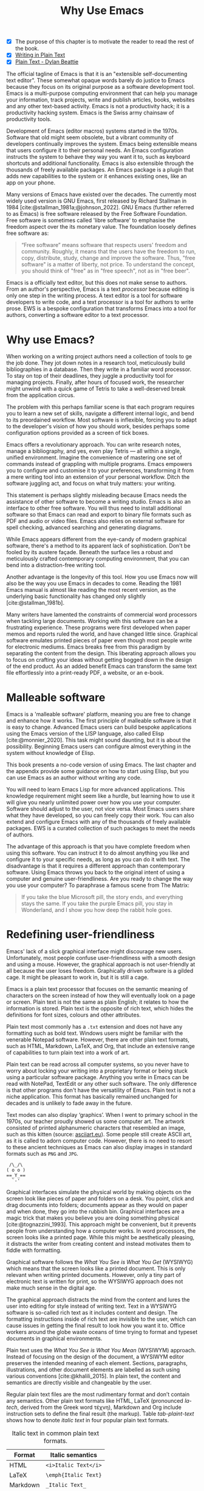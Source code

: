 #+title:        Why Use Emacs
#+macro:        ews /Emacs Writing Studio/
#+bibliography: ../emacs-writing-studio.bib
#+startup:      content
:NOTES:
- [X] The purpose of this chapter is to motivate the reader to read the rest of the book.
- [X] [[denote:20230916T153206][Writing in Plain Text]]
- [X] [[denote:20230716T025508][Plain Text - Dylan Beattie]]
:END:

The official tagline of Emacs is that it is an "extensible self-documenting text editor". These somewhat opaque words barely do justice to Emacs because they focus on its original purpose as a software development tool. Emacs is a multi-purpose computing environment that can help you manage your information, track projects, write and publish articles, books, websites and any other text-based activity. Emacs is not a productivity hack; it is a productivity hacking system. Emacs is the Swiss army chainsaw of productivity tools.

Development of Emacs (editor macros) systems started in the 1970s. Software that old might seem obsolete, but a vibrant community of developers continually improves the system. Emacs being extensible means that users configure it to their personal needs. An Emacs configuration instructs the system to behave they way you want it to, such as keyboard shortcuts and additional functionality. Emacs is also extensible through the thousands of freely available packages. An Emacs package is a plugin that adds new capabilities to the system or it enhances existing ones, like an app on your phone.

Many versions of Emacs have existed over the decades. The currently most widely used version is GNU Emacs, first released by Richard Stallman in 1984 [cite:@stallman_1981a;@johnson_2022]. GNU Emacs (further referred to as Emacs) is free software released by the Free Software Foundation. Free software is sometimes called 'libre software' to emphasise the freedom aspect over the its monetary value. The foundation loosely defines free software as:

#+begin_quote
“Free software” means software that respects users' freedom and community. Roughly, it means that the users have the freedom to run, copy, distribute, study, change and improve the software. Thus, "free software" is a matter of liberty, not price. To understand the concept, you should think of "free" as in "free speech", not as in "free beer".
#+end_quote

Emacs is a officially text editor, but this does not make sense to authors. From an author's perspective, Emacs is a text /processor/ because editing is only one step in the writing process. A text editor is a tool for software developers to write code, and a text processor is a tool for authors to write prose. EWS is a bespoke configuration that transforms Emacs into a tool for authors, converting a software editor to a text processor.

* Why use Emacs?
When working on a writing project authors need a collection of tools to ge the job done. They jot down notes in a research tool, meticulously build bibliographies in a database. Then they write in a familiar word processor. To stay on top of their deadlines, they juggle a productivity tool for managing projects. Finally, after hours of focused work, the researcher might unwind with a quick game of Tetris to take a well-deserved break from the application circus.

The problem with this perhaps familiar scene is that each program requires you to learn a new set of skills, navigate a different internal logic, and bend to its preordained workflow. Most software is inflexible, forcing you to adapt to the developer's vision of how you should work, besides perhaps some configuration options provided as a screen of tick boxes.

Emacs offers a revolutionary approach. You can write research notes, manage a bibliography, and yes, even play Tetris --- all within a single, unified environment. Imagine the convenience of mastering one set of commands instead of grappling with multiple programs. Emacs empowers you to configure and customise it to your preferences, transforming it from a mere writing tool into an extension of your personal workflow. Ditch the software juggling act, and focus on what truly matters: your writing.

This statement is perhaps slightly misleading because Emacs needs the assistance of other software to become a writing studio. Emacs is also an interface to other free software. You will thus need to install additional software so that Emacs can read and export to binary file formats such as PDF and audio or video files. Emacs also relies on external software for spell checking, advanced searching and generating diagrams.

While Emacs appears different from the eye-candy of modern graphical software, there's a method to its apparent lack of sophistication. Don't be fooled by its austere façade. Beneath the surface lies a robust and meticulously crafted contemporary computing environment, that you can bend into a distraction-free writing tool.

Another advantage is the longevity of this tool. How you use Emacs now will also be the way you use Emacs in decades to come. Reading the 1981 Emacs manual is almost like reading the most recent version, as the underlying basic functionality has changed only slightly [cite:@stallman_1981b].

Many writers have lamented the constraints of commercial word processors when tackling large documents. Working with this software can be a frustrating experience. These programs were first developed when paper memos and reports ruled the world, and have changed little since. Graphical software emulates printed pieces of paper even though most people write for electronic mediums. Emacs breaks free from this paradigm by separating the content from the design. This liberating approach allows you to focus on crafting your ideas without getting bogged down in the design of the end product. As an added benefit Emacs can transform the same text file effortlessly into a print-ready PDF, a website, or an e-book.

* Malleable software
Emacs is a 'malleable software' platform, meaning you are free to change and enhance how it works. The first principle of malleable software is that it is easy to change. Advanced Emacs users can build bespoke applications using the Emacs version of the LISP language, also called Elisp [cite:@monnier_2020]. This task might sound daunting, but it is about the possibility. Beginning Emacs users can configure almost everything in the system without knowledge of Elisp.

This book presents a no-code version of using Emacs. The last chapter and the appendix provide some guidance on how to start using Elisp, but you can use Emacs as an author without writing any code.

You will need to learn Emacs Lisp for more advanced applications. This knowledge requirement might seem like a hurdle, but learning how to use it will give you nearly unlimited power over how you use your computer. Software should adjust to the user, not vice versa. Most Emacs users share what they have developed, so you can freely copy their work. You can also extend and configure Emacs with any of the thousands of freely available packages. EWS is a curated collection of such packages to meet the needs of authors.

The advantage of this approach is that you have complete freedom when using this software. You can instruct it to do almost anything you like and configure it to your specific needs, as long as you can do it with text. The disadvantage is that it requires a different approach than contemporary software. Using Emacs throws you back to the original intent of using a computer and genuine user-friendliness. Are you ready to change the way you use your computer? To paraphrase a famous scene from The Matrix:

#+begin_quote
If you take the blue Microsoft pill, the story ends, and everything stays the same. If you take the purple Emacs pill, you stay in Wonderland, and I show you how deep the rabbit hole goes.
#+end_quote

* Redefining user-friendliness
Emacs' lack of a slick graphical interface might discourage new users. Unfortunately, most people confuse user-friendliness with a smooth design and using a mouse. However, the graphical approach is not user-friendly at all because the user loses freedom. Graphically driven software is a gilded cage. It might be pleasant to work in, but it is still a cage.

Emacs is a plain text processor that focuses on the semantic meaning of characters on the screen instead of how they will eventually look on a page or screen. Plain text is not the same as plain English; it relates to how the information is stored. Plain text is the opposite of rich text, which hides the definitions for font sizes, colours and other attributes.

Plain text most commonly has a =.txt= extension and does not have any formatting such as bold text. Windows users might be familiar with the venerable Notepad software. However, there are other plain text formats, such as HTML, Markdown, LaTeX, and Org, that include an extensive range of capabilities to turn plain text into a work of art. 

Plain text can be read across all computer systems, so you never have to worry about locking your writing into a proprietary format or being stuck using a particular software package. Anything you write in Emacs can be read with NotePad, TextEdit or any other such software. The only difference is that other programs don't have the versatility of Emacs. Plain text is not a niche application. This format has basically remained unchanged for decades and is unlikely to fade away in the future.

Text modes can also display ‘graphics’. When I went to primary school in the 1970s, our teacher proudly showed us some computer art. The artwork consisted of printed alphanumeric characters that resembled an image, such as this kitten (source: [[https://www.asciiart.eu/][asciiart.eu]]). Some people still create ASCII art, as it is called to adorn computer code. However, there is no need to resort to these ancient techniques as Emacs can also display images in standard formats such as =PNG= and =JPG=.

#+begin_example
 /\_/\
( o o )
==_Y_==
  `-'
#+end_example

Graphical interfaces simulate the physical world by making objects on the screen look like pieces of paper and folders on a desk. You point, click and drag documents into folders; documents appear as they would on paper and when done, they go into the rubbish bin. Graphical interfaces are a magic trick that makes you believe you are doing something physical [cite:@tognazzini_1993]. This approach might be convenient, but it prevents people from understanding how a computer works. In word processors, the screen looks like a printed page. While this might be aesthetically pleasing, it distracts the writer from creating content and instead motivates them to fiddle with formatting.

Graphical software follows the /What You See is What You Get/ (WYSIWYG) which means that the screen looks like a printed document. This is only relevant when writing printed documents. However, only a tiny part of electronic text is written for print, so the WYSIWYG approach does not make much sense in the digital age.

The graphical approach distracts the mind from the content and lures the user into editing for style instead of writing text. Text in a WYSIWYG software is so-called rich text as it includes content and design. The formatting instructions inside of rich text are invisible to the user, which can cause issues in getting the final result to look how you want it to. Office workers around the globe waste oceans of time trying to format and typeset documents in graphical environments. 

Plain text uses the /What You See is What You Mean/ (WYSIWYM) approach. Instead of focusing on the design of the document, a WYSIWYM editor preserves the intended meaning of each element. Sections, paragraphs, illustrations, and other document elements are labelled as such using various conventions [cite:@khalili_2015]. In plain text, the content and semantics are directly visible and changeable by the user. 

Regular plain text files are the most rudimentary format and don’t contain any semantics. Other plain text formats like HTML, LaTeX (pronounced /la-tech/, derived from the Greek word τέχνη), Markdown and Org include instruction sets to define the final result (the markup). Table [[tab-plaint-text]] shows how to denote /italic text/ in four popular plain text formats.

#+caption: Italic text in common plain text formats.
#+name: tab-plaint-text
| Format   | Italic semantics   |
|----------+--------------------|
| HTML     | =<i>Italic Text</i>= |
| LaTeX    | =\emph{Italic Text}= |
| Markdown | =_Italic Text_=      |
| Org mode | =/Italic Text/=      |

Using plain text helps you become more productive by not worrying about the document's design until you complete the content. The main benefit of using plain text over rich text is that it provides a distraction-free writing environment. As I write this book, I don’t see what it will look like in printed form as you would using modern word processors. In Emacs, I only see text, images, and some instructions for the computer on what the final product should look like. When exporting this document to a web page or any other format, a template defines the final product's design, such as layout and typography. This approach ensures that your text can be easily exported to multiple formats.

The image in figure [[fig-wysiwym]] shows writing in Emacs in action. The left side shows the Emacs screen for part of this chapter. The right side shows the result after compiling the content to PDF.

#+caption: What You See is What You Mean approach to writing.
#+name: fig-wysiwym
#+attr_html: :title What You See is What You Mean approach to writing.
#+attr_latex: :width \textwidth
#+attr_html: :width 80%
[[file:images/wysiwym.png]]

In summary, the benefits of writing in plain text over using graphical software are:

1. Independence of the software you use.
2. Text, metadata and markup are visible.
3. No distractions on the screen.
4. Ability to export to any format.

* The learning curve
:PROPERTIES:
:ID:       556b2840-6c64-43ae-a190-27ed5b59a314
:END:
:NOTES:
- [-] Learning curve graphic
:END:
Emacs has a steep learning curve because of its universe of possible configurations. To make Emacs work for you, you must learn the basic principles and some of the associated add-on packages. Emacs is more complex than other plain text processors, but it also is much more powerful than any other tool. But with this great power comes great responsibility, so you have to learn some new skills to use it as your main writing tool.

The purpose of EWS is to flatten the learning curve is not to get overwhelmed by the multitudinous possibilities and master only those bits of functionality that you need for the task at hand. Even without any configuration Emacs can do a lot.

Emacs' methods and vocabulary seem foreign compared to other contemporary software. The main reason for these differences is that development started in the 1970s, a time when computing was notably different to our current experience. The Emacs vocabulary is vestigial, a remnant of an earlier epoch in the evolution of computing. For example, opening a file is ‘visiting a file’. Pasting a text is ’yanking’, and cutting it is the same as 'killing'. Emacs terminology is more poetic than the handicraft terms such as cutting, pasting, and moving files between folders as if they were pieces of paper. These differences are not only part of Emacs' charm, but also of its power. You will find that the Emacs equivalent of these familiar tasks are more potent that what is common in modern software. But this steep learning curve is worth its weight in gold, my personal mantra is that:

#+begin_quote
The steeper the learning curve, the bigger the reward.
#+end_quote

* Advantages and limitations of Emacs
In summary, these are some of the significant advantages of using Emacs to create written content:

1. One piece of software to undertake most of your computing activities makes you more productive because you only need to master one system.
2. You store all your information in plain text files. You will never have any problems with esoteric file formats.
3. You can modify almost everything in the software to suit your workflow.
4. Emacs runs on all major operating systems: GNU/Linux, Windows, Chrome, and MacOS.
5. Emacs is free (libre) software supported by a large community willing to help.

After singing the praises of this multi-functional editor, you would almost think that Emacs is the omnipotent god of software. Some people even have established the /Church of Emacs/ as a mock religion to express their admiration for this supremely malleable software environment. Notwithstanding this admiration, Emacs has some limitations.

Emacs can display images and integrate them with text, but it has limited functionality in creating or modifying graphical files. If you need to create or edit pictures, consider using GIMP (GNU Image Manipulation Program). Video content is unsupported other than hyperlinks to a file or website. But these limitations are excusable given that Emacs' core capability is processing text.

The second disadvantage is that Emacs does not include a fully operational web browser. You can surf the web within Emacs, but only within the limitations of a plain text interface. You will find though that reading websites in plain text also has some advantages, providing a distraction-free and secure browsing experience.

Lastly, Emacs risks becoming a productivity sink. Just because you can configure everything does not mean that you should. Don’t spend too much time /on/ your workflow. Spend this time /in/ your workflow and write. Most productivity hacks do not materially impact your output because you write with your mind, not the keyboard.

* The {{{ews}}} workflow
:PROPERTIES:
:CUSTOM_ID: sec-workflow
:END:
This book follows the typical workflow of  researcher and author uses when preparing, writing and publishing a manuscript. The process of writing in real life is more often than not complex and chaotic as it involves successive iterative cycles. But an orderly pattern emerges when we stand back from details of the daily grind. We read literature and get inspired, develop new ideas, produce new works and publish the results. Even though reality is never as linear as this list suggests, it is a helpful guide to organise the content of this book (figure [[fig-workflow]]).

#+begin_src dot :file images/emacs-workflow.png
 digraph {
      rankdir=LR
      newrank=true
      fontname=Arial
      compound=true
      graph [nodesep=.5 ranksep=0.7 dpi=300]
      node [fontsize=10 fontname=Arial]
      edge [color=gray]
      
     subgraph cluster1 {
     rank="same"
          label="Inspiration"
          penwidth=0.5
          other [label="Other media" shape="rect" width=1]
          blogs [label="Internet" shape="rect" width=1]
          lit [label="Literature" shape="rect" width=1]
      }

       subgraph cluster2 {
          rank="same"
          label="Ideation"
          penwidth=0.5
          biblio [label="BibTeX\nbibliography" shape="folder" width=1]
          notes [label="Permanent\nnotes" shape="folder" width=1]
          fleet [label="Fleeting\nnotes" shape="folder" width=1]
          fleet -> notes [constraint=false]
          biblio -> notes [constraint=false dir=both]
      }

      subgraph cluster3 {
         rank=same
         label="Production"
         penwidth=0.5
         write [label="Writing" shape="folder" width=1]
         edit [label="Editing" shape="folder" width=1]
         typeset [label="Typesetting" shape="folder" width=1]
         write -> edit -> typeset [constraint=false]
      }

       subgraph cluster4 {
          rank=same
          label="Publication"
          penwidth=0.5   
          www [label="Paperback" shape="note" width=1]
          ebook [label="E-book" shape="note" width=1]
          office [label="Office\ndocument" shape="note" width=1]
      }

blogs -> notes [lhead=cluster2 ltail=cluster1]
notes -> edit  [lhead=cluster3 ltail=cluster2]
edit -> ebook  [lhead=cluster4 ltail=cluster3]

 }
#+end_src
#+caption: Emacs Writing Studio workflow.
#+name: fig-workflow
#+attr_html: :width 800 :alt Emacs Writing Studio workflow :title Emacs Writing Studio workflow
#+attr_latex: :width 1\textwidth
#+attr_html:  :title Emacs Writing Studio workflow :alt Emacs Writing Studio workflow :width 80%
#+RESULTS:
[[file:images/emacs-workflow.png]]

The basic principle of this workflow is that authors collect information from literature, the web, movies, and other sources (/inspiration/), which they process in a note-taking system. These notes are the central repository of information and inspiration and can link to a bibliography (/ideation/). These ideas and notes form the foundation of the writing process (/production/). The author finally publishes the manuscript in its final format (/publication/).

These are the four productive phases of a typical writing project, but there is also some overhead to incur. At the end of a long day of writing and editing, authors must also do some /Administration/ to manage projects. 

** Inspiration
Ideas don't pop into minds out of thin air. Our thoughts, plans, and inspirations derive from our lived experiences and what we read, hear, or watch.

Emacs has extensive facilities to read any plain text format imaginable and display PDF files, e-books and images. However, as a text editor it has no facilities to directly work with these formats, so Emacs acts as an interface to other free software. Listening to a podcast or watching a video is impossible within Emacs, but it can provide an interface to integrate with multimedia applications.

You can also maintain a bibliography to organise and access your collection of electronic literature. Emacs can also browse the internet in plain text.

Chapter [[#chap-inspiration]] discusses how to read e-books, surf the internet, and consume multimedia files with Emacs.

** Ideation
Ingesting all these new ideas is only worthwhile if you keep a record of your new-found inspirations. Hence, maintaining notes is essential to facilitate the ideation process. A note can be a fleeting idea or a permanent thought worth archiving.

Emacs is an ideal tool for storing notes in plain text. Several packages are available to manage your digital brain. This step in the EWS workflow revolves around the Denote package by Protesilaos (Prot) Stavrou.

You don't need to follow any specific note taking methods such as /Zettelklasten/ or /Bullet Journal/. My personal collection of notes is a primordial soup of ideas, categorised using organically grown tags and opportunistically linking files. Besides digital musings, you can add anything worth keeping to Denote, including binary files such as PDFs or photographs.

Chapter [[#chap-ideation]] discusses how to use Org and the Denote package to develop a personal knowledge management system.

** Production
Once you have gathered your thoughts, it is time to start writing. Org is ideal for writing articles and books or developing websites. Emacs developers have also published many additional utilities to assist with the writing process, such as completion, grammar checking, a dictionary, thesaurus, and other indispensable tools. During production you also might want to collaborate with other authors, which requires some control over different versions.

Chapter [[#chap-production]] describes how to use Org to write articles, websites and books and manage large projects.

** Publication
The glorious moment has arrived when you can publish the fruits of your labour. Org has powerful capabilities to export the text to various formats, most importantly word processor documents for sharing, PDF files for physical books, ePub for e-books, HTML for websites and ODT for corporate documents. Org exports files to print-ready PDF files through the LaTeX document preparation system, which is popular with technical authors and publishers, but can be used for any type of physical book.

Chapter [[#chap-publication]] discusses how to use Org to convert your plain text document to an electronic or physical publication to share with the world.

** Administration
Working through a writing project is a fantastic journey of creative expression, but there is also some overhead in managing your projects. Emacs interfaces with other GNU software to help you manage your files using the powerful directory editor (Dired). You can also use Emacs to manage your photographs and images with the built-in Image-Dired package.

Lastly, working on a big project means tracking a multitude of tasks. Org has a fully functional task management system to help you keep track of your projects. You can implement your personal workflow or use a Getting Things Done (GTD) approach.

Chapter [[#chap-admin]] discusses how to manage your files and your projects to keep you own track in your writing projects.
   
* How to read this book
This book is not a technical Emacs manual but a guided tour for authors. It describes typical use cases for researching, writing and publishing and how to implement these using Emacs. Each chapter contains references to the comprehensive built-in help system for the intrepid reader to explore the content in more detail. The knowledge in this book is enough to get you started on your writing project, and Emacs itself contains all the documentation you need to become a keyboard ninja.

The next chapter explains the principles of using an unconfigured GNU Emacs system to get you started on the learning curve. However, no Emacs user uses the software in its unconfigured state. The EWS configuration changes how Emacs looks and feels and adds enhancements to help you find the information you need. EWS also uses a series of Emacs packages (plugins) to help authors, such as the Citar for accessing bibliographies and Denote for taking notes. Chapter [[#chap-ews]] explains the principles of the EWS configuration.

Chapters five to eight describe a typical workflow for a writing project: from research to writing and to publication. These chapters show you how to read articles, books and websites (chapter [[#chap-inspiration]]) and convert Emacs into a personal knowledge management system (chapter [[#chap-ideation]]). These chapters also explain how to prepare manuscripts for publication (chapter [[#chap-production]]) and export them to various formats (chapter [[#chap-publication]]).

Chapter [[#chap-admin]] covers administrative tasks such as managing projects and your files. The Org mode package has powerful capabilities to help you manage your calendar and action lists to help you stay productive. The final part of this chapter shows how to use Emacs to manage your files. Working on large project undoubtedly will mean that you need to copy, paste, rename and do other things with your computer files. The Dired (Directory Editor) package provides everything you need to achieve this.

The final chapter [[#chap-ninja]] provides some advice on how to become an Emacs Ninja by providing some tips on how to deepen your knowledge, including a short introduction to Emacs Lisp. The appendix to this book contains the annotated EWS configuration with some guidance on how to read it and make changes.

The best way to read this book is by sitting in front of your computer and trying things out as your read about them. Experiment with different options, create some files and play around.

